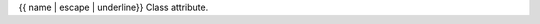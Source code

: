 {{ name | escape | underline}}
Class attribute.

.. autoattribute:: {{ fullname }}
    :annotation:


